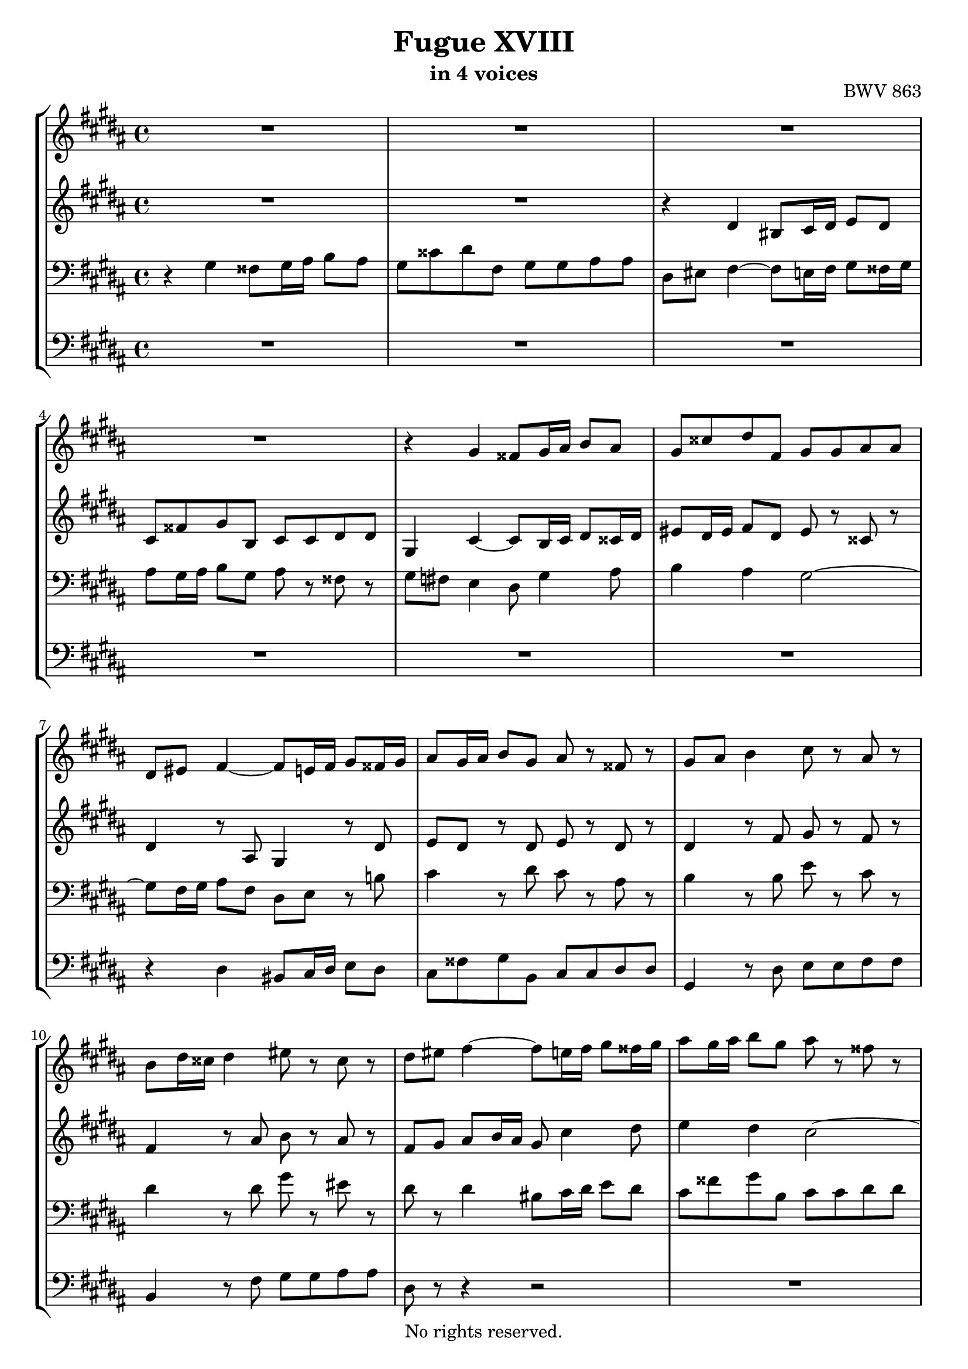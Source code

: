 \version "2.18.2"

%This edition was prepared and typeset by Kyle Rother using the 1866 Breitkopf & Härtel Bach-Gesellschaft Ausgabe as primary source. 
%Reference was made to both the Henle and Bärenreiter urtext editions, as well as the critical and scholarly commentary of Alfred Dürr, however the final expression is in all cases that of the composer or present editor.
%This edition is in the public domain, and the editor does not claim any rights in the content.

\header {
  title = "Fugue XVIII"
  subtitle = "in 4 voices"
  opus = "BWV 863"
  copyright = "No rights reserved."
  tagline = ""
}

global = {
  \key gis \minor
  \time 4/4
}

soprano = \relative c'' {
  \global
  
  R1 | % m. 1
  R1 | % m. 2
  R1 | % m. 3
  R1 | % m. 4
  r4 gis fisis8 gis16 ais b8 ais | % m. 5
  gis8 cisis dis fis, gis gis ais ais | % m. 6
  dis,8 eis fis4~ fis8 e!16 fis gis8 fisis16 gis | % m. 7
  ais8 gis16 ais b8 gis ais r fisis r | % m. 8
  gis8 ais b4 cis8 r ais r | % m. 9
  b8 dis16 cisis dis4 eis8 r cisis r | % m. 10
  dis8 eis fis4~ fis8 e!16 fis gis8 fisis16 gis | % m. 11
  ais8 gis16 ais b8 gis ais r fisis r | % m. 12
  gis8 \once \override Accidental #'restore-first = ##t fis!16 e dis8 e fis r fis r | % m. 13
  e8 dis16 cis bis8 cis dis r bis r | % m. 14
  cis4 r r8 cis4 dis8 | % m. 15
  e4 dis cis2~ | % m. 16
  cis8 fisis gis b, ais fisis' gis cis, | % m. 17
  b8 gis' \once \override Accidental #'restore-first = ##t fis! ais, gis fis' eis gis, | % m. 18
  fis4 r r2 | % m. 19
  R1 | % m. 20
  R1 | % m. 21
  R1 | % m. 22
  R1 | % m. 23
  r4 dis' cisis8 dis16 eis fis!8 eis | % m. 24
  dis8 gisis ais cis, dis dis eis eis | % m. 25
  ais,8 eis' fis4~ fis8 ais b4~ | % m. 26
  b8 e, dis4 cis2~ | % m. 27
  cis4 b~ b8 ais16 gis ais fis bis8 | % m. 28
  cis2~ cis8 b16 ais b gis cisis8 | % m. 29
  dis8 \once \override Accidental #'restore-first = ##t cis!16 b ais8 b cis r ais r | % m. 30
  b8 ais16 gis fisis8 gis ais r fisis r | % m. 31
  gis4 r r8 gis4 ais8 | % m. 32
  b4 ais gis2~ | % m. 33
  gis4 fis e2~ | % m. 34
  e8 dis b'2 a!4~ | % m. 35
  a4 r8 gis ais ais bis bis | % m. 36
  cis4 r8 cis bis cis16 dis e8 dis | % m. 37
  cis8 fisis gis b, cis cis dis dis | % m. 38
  gis,8 bis cis2 b!4~ | % m. 39
  b4 ais8 gis fisis gis4 fisis8 | % m. 40
  gis1 \fermata \bar "|." | % m. 41
    
}

alto = \relative c' {
  \global
  
  R1 | % m. 1
  R1 | % m. 2
  r4 dis bis8 cis16 dis e8 dis | % m. 3
  cis8 fisis gis b, cis cis dis dis | % m. 4
  gis,4 cis~ cis8 b16 cis dis8 cisis16 dis | % m. 5
  eis8 dis16 eis fis8 dis eis r cisis r | % m. 6
  dis4 r8 ais gis4 r8 dis' | % m. 7
  e8 dis r dis e r dis r | % m. 8
  dis4 r8 fis gis r fis r | % m. 9
  fis4 r8 ais b r ais r | % m. 10
  fis8 gis ais b16 ais gis8 cis4 dis8 | % m. 11
  e4 dis cis2~ | % m. 12
  cis4 b a!2~ | % m. 13
  a4 gis fis2~ | % m. 14
  fis8 e16 fis gis8 fis16 e dis8 e16 fis gis8 fisis16 gis | % m. 15
  ais8 gis16 ais b8 gis ais r fisis r | % m. 16
  gis8 r r4 r r8 fisis | % m. 17
  gis4 r8 \once \override Accidental #'restore-first = ##t fis! eis4 r8 eis~ | % m. 18
  eis8 dis16 cisis dis4 bis8 cis16 dis e!8 dis | % m. 19
  cis8 fisis gis b, cis cis dis dis | % m. 20
  gis,8 fisis' gis4~ gis8 fis16 eis fis dis gisis8 | % m. 21
  ais2~ ais8 gisis16 fisis gisis eis ais8 | % m. 22
  bis2~ bis8 ais16 gisis ais bis cis8~ | % m. 23
  cis8 bis16 ais gisis ais fisis gisis ais2~ | % m. 24
  ais8 bis cis ais b!4~ b16 ais, b cis | % m. 25
  dis4 cis8 ais' b4 r16 dis e! fis | % m. 26
  gis8 r r fis, gis ais16 b e,4~ | % m. 27
  e8 dis16 cis dis b eis8 fis2~ | % m. 28
  fis8 e16 dis e cis fisis8 gis2~ | % m. 29
  gis4 fis e2~ | % m. 30
  e4 dis cis2~ | % m. 31
  cis8 b16 cis dis8 cis16 b ais8 bis16 cis dis8 cisis16 dis | % m. 32
  eis8 dis16 eis fis8 dis eis r cisis r | % m. 33
  dis8 \once \override Accidental #'restore-first = ##t cis!16 b ais8 b cis r ais r | % m. 34
  b4 r8 b cis cis dis dis | % m. 35
  e16 b cis dis e8 gis fis2~ | % m. 36
  fis16 dis e fis gis8 fis16 e dis8 gis4 fisis16 gis | % m. 37
  ais8 gis16 ais b8 gis a! r a r | % m. 38
  dis,8 r r gis ais! r gis fis! | % m. 39
  e8 dis cis4~ cis8 b ais4 | % m. 40
  bis1 \fermata \bar  "|." | % m. 41
    
}

tenor = \relative c' {
  \global
  
  r4 gis fisis8 gis16 ais b8 ais | % m. 1
  gis8 cisis dis fis, gis gis ais ais | % m. 2
  dis,8 eis fis4~ fis8 e!16 fis gis8 fisis16 gis | % m. 3
  ais8 gis16 ais b8 gis ais r fisis r | % m. 4
  gis8 \once \override Accidental #'restore-first = ##t fis! e4 dis8 gis4 ais8 | % m. 5
  b4 ais gis2~ | % m. 6
  gis8 fis16 gis ais8 fis dis e r b'! | % m. 7
  cis4 r8 dis cis r ais r | % m. 8
  b4 r8 b e r cis r | % m. 9
  dis4 r8 dis gis r eis r | % m. 10
  dis8 r dis4 bis8 cis16 dis e8 dis | % m. 11
  cis8 fisis gis b, cis cis dis dis | % m. 12
  gis,4 r8 gis a! a b b | % m. 13
  e,4 r8 e fis fis gis gis | % m. 14
  cis,8 dis e fis gis4. b!8 | % m. 15
  cis4 b8 dis e r dis r | % m. 16
  dis8 r gis,4 fisis8 gis16 ais b8 ais | % m. 17
  gis8 cisis dis fis, gis gis ais ais | % m. 18
  dis,8 eis fis4~ fis8 e!16 fis gis8 fisis16 gis | % m. 19
  ais8 gis16 ais b8 gis ais r fisis r | % m. 20
  gis4 r8 b ais gis ais bis | % m. 21
  eis,8 dis' eis fisis bis, ais bis cis | % m. 22
  dis2~ dis8 cis16 bis cis8 ais~ | % m. 23
  ais16 ais dis cis bis ais bis8 ais bis16 cisis dis8 eis | % m. 24
  \clef treble fis4~ fis16 gis fis eis dis cis b! ais gis4 | % m. 25
  fis8 gis ais cis dis2 | % m. 26
  cis4. b8 b r ais r | % m. 27
  b4 r r2 | % m. 28
  R1 | % m. 29
  R1 | % m. 30
  R1 | % m. 31
  r4 \clef bass gis fisis8 gis16 ais bis8 ais | % m. 32
  gis8 cisis dis fis, gis gis ais ais | % m. 33
  dis,4 r8 dis e e fis fis | % m. 34
  b,16 dis e fis gis2 fis4 | % m. 35
  e4 r8 b' cis cis dis dis | % m. 36
  gis,2~ gis8 ais16 bis cis8 dis | % m. 37
  e4 dis e8 r fis r | % m. 38
  bis,8 r r e dis r dis4 | % m. 39
  cis4 r8 cis, dis2 | % m. 40
  dis1 \fermata \bar "|." | % m. 41
    
}

bass = \relative c {
  \global
  
  R1 | % m. 1
  R1 | % m. 2
  R1 | % m. 3
  R1 | % m. 4
  R1 | % m. 5
  R1 | % m. 6
  r4 dis bis8 cis16 dis e8 dis | % m. 7
  cis8 fisis gis b, cis cis dis dis | % m. 8
  gis,4 r8 dis' e e fis fis | % m. 9
  b,4 r8 fis' gis gis ais ais | % m. 10
  dis,8 r r4 r2 | % m. 11
  R1 | % m. 12
  R1 | % m. 13
  R1 | % m. 14
  r4 cis bis8 cis16 dis e8 dis | % m. 15
  cis8 fisis gis b, cis cis dis dis | % m. 16
  gis,8 ais b cis dis4 r8 dis | % m. 17
  eis4 dis2 cisis4 | % m. 18
  dis4 r16 dis, e! fis gis8 cis4 dis8 | % m. 19
  e4 dis cis2~ | % m. 20
  cis8 b16 ais b gis cisis8 dis2~ | % m. 21
  dis8 cis16 bis cis ais disis8 eis!2~ | % m. 22
  eis8 dis16 cis dis bis eis8 fis4~ fis8. eis16 | % m. 23
  dis4 eis ais, r | % m. 24
  R1 | % m. 25
  r4 fis' dis8 e!16 fis gis8 fis | % m. 26
  e8 ais b dis, e e fis fis | % m. 27
  b,8 ais gis cis fis, e! dis gis | % m. 28
  cis8 b ais dis gis, fis eis ais | % m. 29
  dis,4 r8 dis' e e fis fis | % m. 30
  b,4 r8 b cis cis dis dis | % m. 31
  gis,8 ais b cis dis fis~ fis16 gis fis eis | % m. 32
  dis16 cisis bis ais gis fis gis ais b!4 ais8 gis | % m. 33
  fis8 ais dis,4 r2 | % m. 34
  r4 r8 gis a! a b b | % m. 35
  e,4 e'2 dis4 | % m. 36
  cis8 dis e fis gis2~ | % m. 37
  gis2. fis4~ | % m. 38
  fis4 r8 e fisis, fisis gis gis | % m. 39
  cis,8 dis e4 dis2 | % m. 40
  gis1 \fermata \bar "|." | % m. 41
    
}

\score {
  \new StaffGroup 
  <<
    \new Staff = "soprano" 
      \soprano
    
    \new Staff = "alto" 
      \alto
    
    \new Staff = "tenor" 
      { \clef bass \tenor }
    
    \new Staff = "bass" 
      { \clef bass \bass }
      
  >>
  
\layout { 
  indent = 0.0
  }

}
